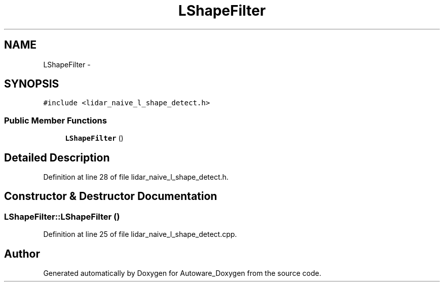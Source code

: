 .TH "LShapeFilter" 3 "Fri May 22 2020" "Autoware_Doxygen" \" -*- nroff -*-
.ad l
.nh
.SH NAME
LShapeFilter \- 
.SH SYNOPSIS
.br
.PP
.PP
\fC#include <lidar_naive_l_shape_detect\&.h>\fP
.SS "Public Member Functions"

.in +1c
.ti -1c
.RI "\fBLShapeFilter\fP ()"
.br
.in -1c
.SH "Detailed Description"
.PP 
Definition at line 28 of file lidar_naive_l_shape_detect\&.h\&.
.SH "Constructor & Destructor Documentation"
.PP 
.SS "LShapeFilter::LShapeFilter ()"

.PP
Definition at line 25 of file lidar_naive_l_shape_detect\&.cpp\&.

.SH "Author"
.PP 
Generated automatically by Doxygen for Autoware_Doxygen from the source code\&.
